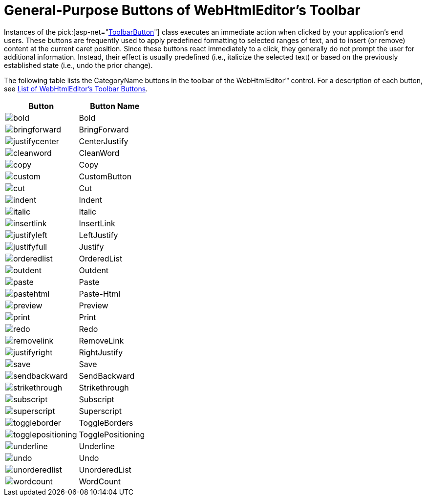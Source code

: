 ﻿////

|metadata|
{
    "name": "webhtmleditor-general-purpose-buttons-of-webhtmleditors-toolbar",
    "controlName": ["WebHtmlEditor"],
    "tags": ["Editing"],
    "guid": "{6F0E5450-89CC-4E85-8D1F-2E35CCA995E6}",  
    "buildFlags": [],
    "createdOn": "2006-03-01T00:00:00Z"
}
|metadata|
////

= General-Purpose Buttons of WebHtmlEditor's Toolbar

Instances of the  pick:[asp-net="link:infragistics4.webui.webhtmleditor.v{ProductVersion}~infragistics.webui.webhtmleditor.toolbarbutton.html[ToolbarButton]"]  class executes an immediate action when clicked by your application's end users. These buttons are frequently used to apply predefined formatting to selected ranges of text, and to insert (or remove) content at the current caret position. Since these buttons react immediately to a click, they generally do not prompt the user for additional information. Instead, their effect is usually predefined (i.e., italicize the selected text) or based on the previously established state (i.e., undo the prior change).

The following table lists the CategoryName buttons in the toolbar of the WebHtmlEditor™ control. For a description of each button, see link:webhtmleditor-list-of-webhtmleditors-toolbar-buttons.html[List of WebHtmlEditor's Toolbar Buttons].

[options="header", cols="a,a"]
|====
|Button|Button Name

|image::Images/bold.gif[] 

|Bold

|image::Images/bringforward.gif[] 

|BringForward

|image::Images/justifycenter.gif[] 

|CenterJustify

|image::Images/cleanword.gif[] 

|CleanWord

|image::Images/copy.gif[] 

|Copy

|image::Images/custom.gif[] 

|CustomButton

|image::Images/cut.gif[] 

|Cut

|image::Images/indent.gif[] 

|Indent

|image::Images/italic.gif[] 

|Italic

|image::Images/insertlink.gif[] 

|InsertLink

|image::Images/justifyleft.gif[] 

|LeftJustify

|image::Images/justifyfull.gif[] 

|Justify

|image::Images/orderedlist.gif[] 

|OrderedList

|image::Images/outdent.gif[] 

|Outdent

|image::Images/paste.gif[] 

|Paste

|image::Images/pastehtml.gif[] 

|Paste-Html

|image::Images/preview.gif[] 

|Preview

|image::Images/print.gif[] 

|Print

|image::Images/redo.gif[] 

|Redo

|image::Images/removelink.gif[] 

|RemoveLink

|image::Images/justifyright.gif[] 

|RightJustify

|image::Images/save.gif[] 

|Save

|image::Images/sendbackward.gif[] 

|SendBackward

|image::Images/strikethrough.gif[] 

|Strikethrough

|image::Images/subscript.gif[] 

|Subscript

|image::Images/superscript.gif[] 

|Superscript

|image::Images/toggleborder.gif[] 

|ToggleBorders

|image::Images/togglepositioning.gif[] 

|TogglePositioning

|image::Images/underline.gif[] 

|Underline

|image::Images/undo.gif[] 

|Undo

|image::Images/unorderedlist.gif[] 

|UnorderedList

|image::Images/wordcount.gif[] 

|WordCount

|====